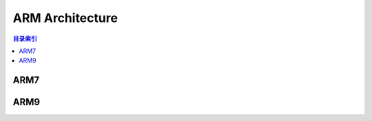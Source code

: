 
.. _arm:

ARM Architecture
====================

.. contents:: 目录索引
    :local:


ARM7
-------------

ARM9
-------------

